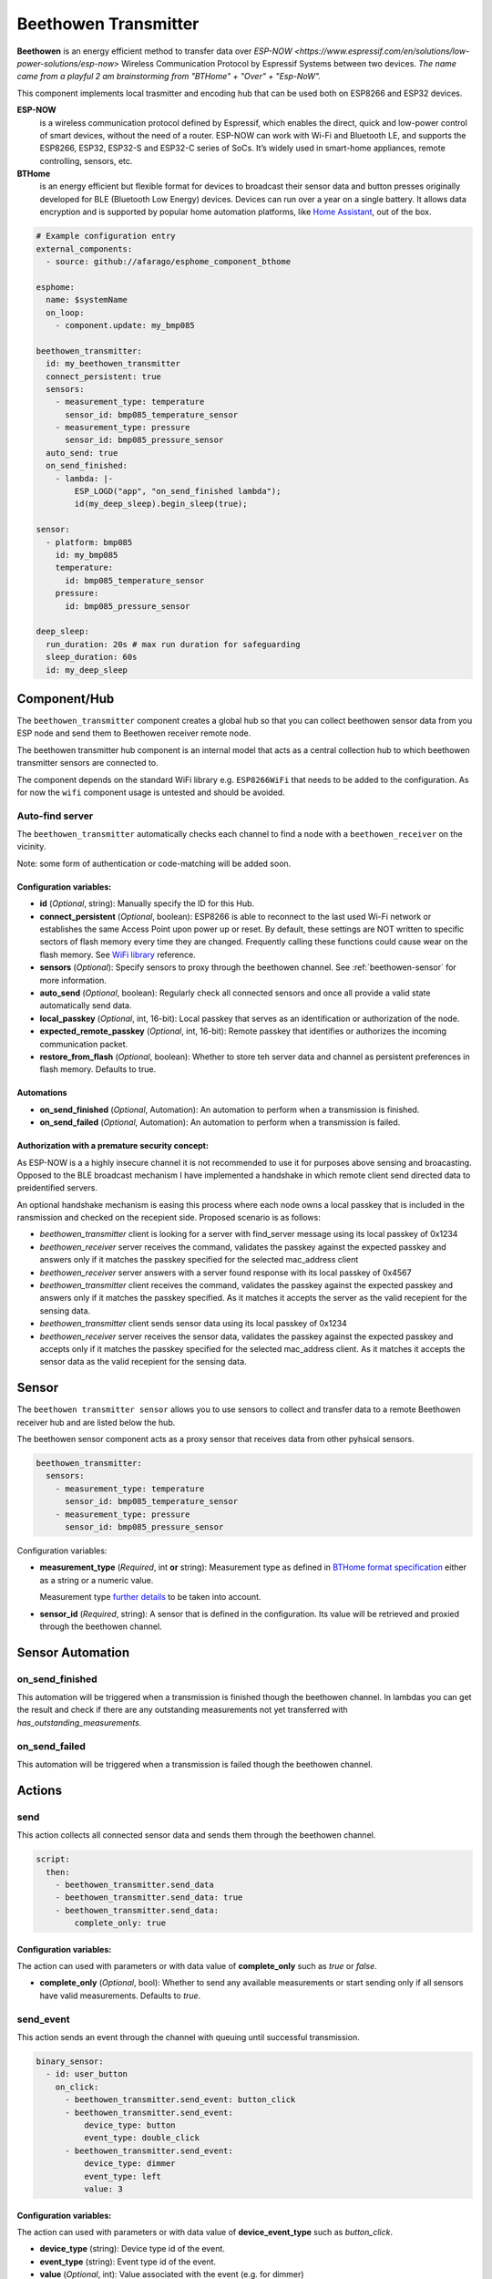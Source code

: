 Beethowen Transmitter
=====================

**Beethowen** is an energy efficient method to transfer data over `ESP-NOW <https://www.espressif.com/en/solutions/low-power-solutions/esp-now>`
Wireless Communication Protocol by Espressif Systems between two devices.
*The name came from a playful 2 am brainstorming from "BTHome" + "Over" + "Esp-NoW".*

This component implements local trasmitter and encoding hub that can be used both on ESP8266 and ESP32 devices.

**ESP-NOW**
  is a wireless communication protocol defined by Espressif, which enables the direct, 
  quick and low-power control of smart devices, without the need of a router. ESP-NOW can work 
  with Wi-Fi and Bluetooth LE, and supports the ESP8266, ESP32, ESP32-S and ESP32-C series of SoCs. 
  It’s widely used in smart-home appliances, remote controlling, sensors, etc.

**BTHome**
  is an energy efficient but flexible format for devices to broadcast their sensor data and button presses 
  originally developed for BLE (Bluetooth Low Energy) devices. Devices can run over a year on a single battery.
  It allows data encryption and is supported by popular home automation platforms, 
  like `Home Assistant <https://www.home-assistant.io>`__, out of the box.

.. code-block:: yaml

    # Example configuration entry
    external_components:
      - source: github://afarago/esphome_component_bthome
    
    esphome:
      name: $systemName
      on_loop:
        - component.update: my_bmp085

    beethowen_transmitter:
      id: my_beethowen_transmitter
      connect_persistent: true
      sensors:
        - measurement_type: temperature
          sensor_id: bmp085_temperature_sensor
        - measurement_type: pressure
          sensor_id: bmp085_pressure_sensor
      auto_send: true
      on_send_finished:
        - lambda: |-
            ESP_LOGD("app", "on_send_finished lambda");
            id(my_deep_sleep).begin_sleep(true);

    sensor:
      - platform: bmp085
        id: my_bmp085
        temperature:
          id: bmp085_temperature_sensor
        pressure:
          id: bmp085_pressure_sensor

    deep_sleep:
      run_duration: 20s # max run duration for safeguarding
      sleep_duration: 60s
      id: my_deep_sleep

.. _beethowen-component:

Component/Hub
-------------

The ``beethowen_transmitter`` component creates a global hub so that you can collect beethowen
sensor data from you ESP node and send them to Beethowen receiver remote node.

The beethowen transmitter hub component is an internal model that acts as a central collection
hub to which beethowen transmitter sensors are connected to.

The component depends on the standard WiFi library e.g. ``ESP8266WiFi`` that needs to be added to the 
configuration.
As for now the ``wifi`` component usage is untested and should be avoided.

Auto-find server
~~~~~~~~~~~~~~~~

The ``beethowen_transmitter`` automatically checks each channel to find a node with a ``beethowen_receiver`` 
on the vicinity.

Note: some form of authentication or code-matching will be added soon.

.. _config-beethowen:

Configuration variables:
************************

- **id** (*Optional*, string): Manually specify the ID for this Hub.

- **connect_persistent** (*Optional*, boolean): ESP8266 is able to reconnect to the last used Wi-Fi network or establishes the same Access Point upon power up or reset. By default, these settings are NOT written to specific sectors of flash memory every time they are changed. Frequently calling these functions could cause wear on the flash memory. See `WiFi library <https://arduino-esp8266.readthedocs.io/en/2.5.2/esp8266wifi/generic-class.html#persistent>`_ reference.

- **sensors** (*Optional*): Specify sensors to proxy through the beethowen channel. See :ref:`beethowen-sensor` for more information.

- **auto_send** (*Optional*, boolean): Regularly check all connected sensors and once all provide a valid state automatically send data.

- **local_passkey** (*Optional*, int, 16-bit): Local passkey that serves as an identification or authorization of the node.

- **expected_remote_passkey** (*Optional*, int, 16-bit): Remote passkey that identifies or authorizes the incoming communication packet.

- **restore_from_flash** (*Optional*, boolean): Whether to store teh server data and channel as persistent preferences in flash memory. Defaults to true.

Automations
***********
- **on_send_finished** (*Optional*, Automation): An automation to perform when a transmission is finished.

- **on_send_failed** (*Optional*, Automation): An automation to perform when a transmission is failed.

Authorization with a premature security concept:
************************************************

As ESP-NOW is a a highly insecure channel it is not recommended to use it for purposes above sensing and broacasting.
Opposed to the BLE broadcast mechanism I have implemented a handshake in which remote client send directed data to preidentified servers.

An optional handshake mechanism is easing this process where each node owns a local passkey that is included in the ransmission and checked on the recepient side.
Proposed scenario is as follows:

- `beethowen_transmitter` client is looking for a server with find_server message using its local passkey of 0x1234

- `beethowen_receiver` server receives the command, validates the passkey against the expected passkey and answers only if it matches the passkey specified for the selected mac_address client 

- `beethowen_receiver` server answers with a server found response with its local passkey of 0x4567

- `beethowen_transmitter` client receives the command, validates the passkey against the expected passkey and answers only if it matches the passkey specified.
  As it matches it accepts the server as the valid recepient for the sensing data.

- `beethowen_transmitter` client sends sensor data using its local passkey of 0x1234

- `beethowen_receiver` server receives the sensor data, validates the passkey against the expected passkey and accepts only if it matches the passkey specified for the selected mac_address client.
  As it matches it accepts the sensor data as the valid recepient for the sensing data.



.. _beethowen-sensor:

Sensor
------

The ``beethowen transmitter sensor`` allows you to use sensors to collect and transfer data to a remote 
Beethowen receiver hub and are listed below the hub.

The beethowen sensor component acts as a proxy sensor that receives data from other pyhsical sensors.

.. code-block:: yaml

  beethowen_transmitter:
    sensors:
      - measurement_type: temperature
        sensor_id: bmp085_temperature_sensor
      - measurement_type: pressure
        sensor_id: bmp085_pressure_sensor

Configuration variables:

- **measurement_type** (*Required*, int **or** string): Measurement type as defined in 
  `BTHome format specification <https://bthome.io/format>`__ either as a string or a numeric value.
    
  Measurement type `further details <bthome_common_format.rst>`__ to be taken into account.

- **sensor_id** (*Required*, string): A sensor that is defined in the configuration. Its value will 
  be retrieved and proxied through the beethowen channel.

Sensor Automation
-----------------

on_send_finished
~~~~~~~~~~~~~~~~
This automation will be triggered when a transmission is finished though the beethowen channel.
In lambdas you can get the result and check if there are any outstanding measurements not yet transferred 
with *has_outstanding_measurements*.

on_send_failed
~~~~~~~~~~~~~~~~
This automation will be triggered when a transmission is failed though the beethowen channel.

Actions
-------

send
~~~~
This action collects all connected sensor data and sends them through the beethowen channel.

.. code-block:: yaml

  script:
    then:
      - beethowen_transmitter.send_data
      - beethowen_transmitter.send_data: true
      - beethowen_transmitter.send_data:
          complete_only: true

Configuration variables:
************************

The action can used with parameters or with data value of **complete_only** such as *true* or *false*.

- **complete_only** (*Optional*, bool): Whether to send any available measurements or start sending only if all sensors have valid measurements. Defaults to `true`.

send_event
~~~~~~~~~~
This action sends an event through the channel with queuing until successful transmission.

.. code-block:: yaml

  binary_sensor:
    - id: user_button
      on_click:
        - beethowen_transmitter.send_event: button_click
        - beethowen_transmitter.send_event:
            device_type: button
            event_type: double_click
        - beethowen_transmitter.send_event:
            device_type: dimmer
            event_type: left
            value: 3

Configuration variables:
************************

The action can used with parameters or with data value of **device_event_type** such as *button_click*.

- **device_type** (string): Device type id of the event.
- **event_type** (string): Event type id of the event.
- **value** (*Optional*, int): Value associated with the event (e.g. for dimmer)

See Also
--------

- `BTHome <https://bthome.io>`__ by Ernst Klamer, Victor, Paulus Schoutsen.
- `ESP_NOW <https://www.espressif.com/en/solutions/low-power-solutions/esp-now>`__ by Espressif Systems.
- `Passive BLE Monitor integration <https://github.com/custom-components/ble_monitor>`__.

